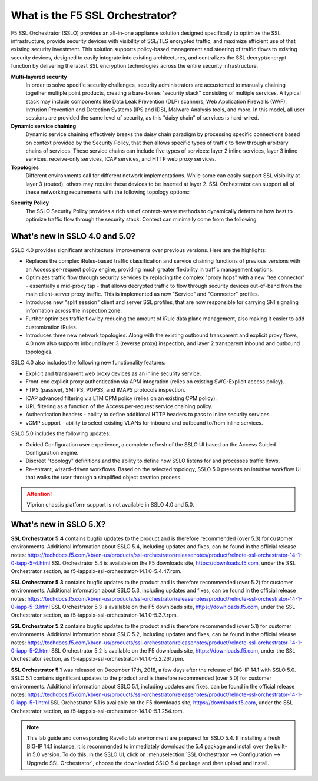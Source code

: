 .. role:: red
.. role:: bred

What is the F5 SSL Orchestrator?
================================

F5 SSL Orchestrator (SSLO) provides an all-in-one appliance solution designed
specifically to optimize the SSL infrastructure, provide security devices with
visibility of SSL/TLS encrypted traffic, and maximize efficient use of that
existing security investment. This solution supports policy-based management
and steering of traffic flows to existing security devices, designed to easily
integrate into existing architectures, and centralizes the SSL decrypt/encrypt
function by delivering the latest SSL encryption technologies across the entire
security infrastructure.

**Multi-layered security**
   In order to solve specific security challenges, security administrators are
   accustomed to manually chaining together multiple point products, creating a
   bare-bones "security stack" consisting of multiple services. A typical stack
   may include components like Data Leak Prevention (DLP) scanners, Web
   Application Firewalls (WAF), Intrusion Prevention and Detection Systems
   (IPS and IDS), Malware Analysis tools, and more. In this model, all user
   sessions are provided the same level of security, as this "daisy chain" of
   services is hard-wired.

**Dynamic service chaining**
   Dynamic service chaining effectively breaks the daisy chain paradigm by
   processing specific connections based on context provided by the Security
   Policy, that then allows specific types of traffic to flow through arbitrary
   chains of services. These service chains can include five types of services:
   layer 2 inline services, layer 3 inline services, receive-only services,
   ICAP services, and HTTP web proxy services.

**Topologies**
   Different environments call for different network implementations. While
   some can easily support SSL visibility at layer 3 (routed), others may
   require these devices to be inserted at layer 2. SSL Orchestrator can
   support all of these networking requirements with the following topology
   options:

.. hlist::
   :columns: 2

   - Outbound transparent proxy
   - Outbound explicit proxy
   - Outbound layer 2
   - Inbound reverse proxy
   - Existing application
   - Inbound layer 2

**Security Policy**
   The SSLO Security Policy provides a rich set of context-aware methods to
   dynamically determine how best to optimize traffic flow through the security
   stack. Context can minimally come from the following:

.. hlist::
   :columns: 2

   - Source and destination address/subnet
   - URL filtering and IP intelligence (Subscriptions)
   - Host and domain name
   - Destination port
   - IP geolocation
   - Protocol

.. image:: images/image2.png

What's new in SSLO 4.0 and 5.0?
-------------------------------

SSLO 4.0 provides significant architectural improvements over previous
versions. Here are the highlights:

- Replaces the complex iRules-based traffic classification and service chaining
  functions of previous versions with an Access per-request policy engine,
  providing much greater flexibility in traffic management options.

- Optimizes traffic flow through security services by replacing the complex
  "proxy hops" with a new "tee connector" - essentially a mid-proxy tap - that
  allows decrypted traffic to flow through security devices out-of-band from
  the main client-server proxy traffic. This is implemented as new "Service"
  and "Connector" profiles.

- Introduces new "split session" client and server SSL profiles, that are now
  responsible for carrying SNI signaling information across the inspection zone.

- Further optimizes traffic flow by reducing the amount of iRule data plane
  management, also making it easier to add customization iRules.

- Introduces three new network topologies. Along with the existing outbound
  transparent and explicit proxy flows, 4.0 now also supports inbound layer 3
  (reverse proxy) inspection, and layer 2 transparent inbound and outbound
  topologies.

SSLO 4.0 also includes the following new functionality features:

- Explicit and transparent web proxy devices as an inline security service.

- Front-end explicit proxy authentication via APM integration (relies on
  existing SWG-Explicit access policy).

- FTPS (passive), SMTPS, POP3S, and IMAPS protocols inspection.

- ICAP advanced filtering via LTM CPM policy (relies on an existing CPM policy).

- URL filtering as a function of the Access per-request service chaining policy.

- Authentication headers - ability to define additional HTTP headers to pass
  to inline security services.

- vCMP support - ability to select existing VLANs for inbound and outbound
  to/from inline services.

SSLO 5.0 includes the following updates:

- Guided Configuration user experience, a complete refresh of the SSLO UI based
  on the Access Guided Configuration engine.

- Discreet "topology" definitions and the ability to define how SSLO listens
  for and processes traffic flows.

- Re-entrant, wizard-driven workflows. Based on the selected topology, SSLO
  5.0 presents an intuitive workflow UI that walks the user through a
  simplified object creation process.

.. attention:: Viprion chassis platform support is not available in SSLO 4.0 and 5.0.

What's new in SSLO 5.X?
-----------------------

**SSL Orchestrator 5.4** contains bugfix updates to the product and is
therefore recommended (over 5.3) for customer environments. Additional
information about SSLO 5.4, including updates and fixes, can be found in the
official release notes: https://techdocs.f5.com/kb/en-us/products/ssl-orchestrator/releasenotes/product/relnote-ssl-orchestrator-14-1-0-iapp-5-4.html
SSL Orchestrator 5.4 is available on the F5 downloads site,
https://downloads.f5.com, under the SSL Orchestrator section, as
:bred:`f5-iappslx-ssl-orchestrator-14.1.0-5.4.47.rpm`.


**SSL Orchestrator 5.3** contains bugfix updates to the product and is
therefore recommended (over 5.2) for customer environments. Additional
information about SSLO 5.3, including updates and fixes, can be found in the
official release notes: https://techdocs.f5.com/kb/en-us/products/ssl-orchestrator/releasenotes/product/relnote-ssl-orchestrator-14-1-0-iapp-5-3.html
SSL Orchestrator 5.3 is available on the F5 downloads site,
https://downloads.f5.com, under the SSL Orchestrator section, as
:bred:`f5-iappslx-ssl-orchestrator-14.1.0-5.3.7.rpm`.

**SSL Orchestrator 5.2** contains bugfix updates to the product and is
therefore recommended (over 5.1) for customer environments. Additional
information about SSLO 5.2, including updates and fixes, can be found in the
official release notes: https://techdocs.f5.com/kb/en-us/products/ssl-orchestrator/releasenotes/product/relnote-ssl-orchestrator-14-1-0-iapp-5-2.html
SSL Orchestrator 5.2 is available on the F5 downloads site,
https://downloads.f5.com, under the SSL Orchestrator section, as
:bred:`f5-iappslx-ssl-orchestrator-14.1.0-5.2.261.rpm`.

**SSL Orchestrator 5.1** was released on December 17th, 2018, a few days after
the release of BIG-IP 14.1 with SSLO 5.0. SSLO 5.1 contains significant updates
to the product and is therefore recommended (over 5.0) for customer
environments. Additional information about SSLO 5.1, including updates and
fixes, can be found in the official release notes: https://techdocs.f5.com/kb/en-us/products/ssl-orchestrator/releasenotes/product/relnote-ssl-orchestrator-14-1-0-iapp-5-1.html
SSL Orchestrator 5.1 is available on the F5 downloads site,
https://downloads.f5.com, under the SSL Orchestrator section, as
:bred:`f5-iappslx-ssl-orchestrator-14.1.0-5.1.254.rpm`.

.. note:: This lab guide and corresponding Ravello lab environment are prepared
   for SSLO 5.4. If installing a fresh BIG-IP 14.1 instance, it is recommended
   to immediately download the 5.4 package and install over the built-in 5.0
   version. To do this, in the SSLO UI, click on :menuselection:`SSL Orchestrator --> Configuration --> Upgrade SSL Orchestrator`,
   choose the downloaded SSLO 5.4 package and then upload and install.
